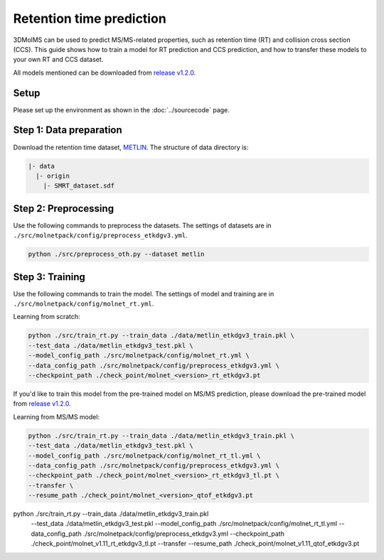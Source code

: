 Retention time prediction
=========================

3DMolMS can be used to predict MS/MS-related properties, such as retention time (RT) and collision cross section (CCS). This guide shows how to train a model for RT prediction and CCS prediction, and how to transfer these models to your own RT and CCS dataset.

All models mentioned can be downloaded from `release v1.2.0 <https://github.com/JosieHong/3DMolMS/releases/tag/v1.2.0>`_.

Setup
-----

Please set up the environment as shown in the :doc:`../sourcecode` page.

**Step 1**: Data preparation
----------------------------

Download the retention time dataset, `METLIN <https://figshare.com/articles/dataset/The_METLIN_small_molecule_dataset_for_machine_learning-based_retention_time_prediction/8038913?file=18130625>`_. The structure of data directory is:

.. code-block:: text

   |- data
     |- origin
       |- SMRT_dataset.sdf

**Step 2**: Preprocessing
-------------------------

Use the following commands to preprocess the datasets. The settings of datasets are in ``./src/molnetpack/config/preprocess_etkdgv3.yml``.

.. code-block:: bash

   python ./src/preprocess_oth.py --dataset metlin

**Step 3**: Training
--------------------

Use the following commands to train the model. The settings of model and training are in ``./src/molnetpack/config/molnet_rt.yml``. 

Learning from scratch:

.. code-block:: bash

   python ./src/train_rt.py --train_data ./data/metlin_etkdgv3_train.pkl \
   --test_data ./data/metlin_etkdgv3_test.pkl \
   --model_config_path ./src/molnetpack/config/molnet_rt.yml \
   --data_config_path ./src/molnetpack/config/preprocess_etkdgv3.yml \
   --checkpoint_path ./check_point/molnet_<version>_rt_etkdgv3.pt

If you'd like to train this model from the pre-trained model on MS/MS prediction, please download the pre-trained model from `release v1.2.0 <https://github.com/JosieHong/3DMolMS/releases/tag/v1.2.0>`_.

Learning from MS/MS model:

.. code-block:: bash

   python ./src/train_rt.py --train_data ./data/metlin_etkdgv3_train.pkl \
   --test_data ./data/metlin_etkdgv3_test.pkl \
   --model_config_path ./src/molnetpack/config/molnet_rt_tl.yml \
   --data_config_path ./src/molnetpack/config/preprocess_etkdgv3.yml \
   --checkpoint_path ./check_point/molnet_<version>_rt_etkdgv3_tl.pt \
   --transfer \
   --resume_path ./check_point/molnet_<version>_qtof_etkdgv3.pt

python ./src/train_rt.py --train_data ./data/metlin_etkdgv3_train.pkl \
   --test_data ./data/metlin_etkdgv3_test.pkl \
   --model_config_path ./src/molnetpack/config/molnet_rt_tl.yml \
   --data_config_path ./src/molnetpack/config/preprocess_etkdgv3.yml \
   --checkpoint_path ./check_point/molnet_v1.11_rt_etkdgv3_tl.pt \
   --transfer \
   --resume_path ./check_point/molnet_v1.11_qtof_etkdgv3.pt